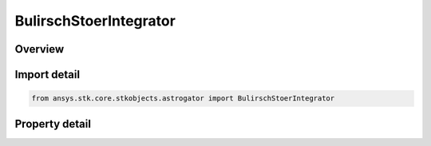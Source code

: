 BulirschStoerIntegrator
=======================

.. py:class:: ansys.stk.core.stkobjects.astrogator.BulirschStoerIntegrator

   Bases: :py:class:`~ansys.stk.core.stkobjects.astrogator.INumericalIntegrator`

   Bulirsch-Stoer Numerical Integrator.

.. py:currentmodule:: BulirschStoerIntegrator

Overview
--------

.. tab-set::

    .. tab-item:: Properties
        
        .. list-table::
            :header-rows: 0
            :widths: auto

            * - :py:attr:`~ansys.stk.core.stkobjects.astrogator.BulirschStoerIntegrator.initial_step`
              - Get or set the initial step. Uses time dimension.
            * - :py:attr:`~ansys.stk.core.stkobjects.astrogator.BulirschStoerIntegrator.use_fixed_step`
              - True if running in fixed-step mode.
            * - :py:attr:`~ansys.stk.core.stkobjects.astrogator.BulirschStoerIntegrator.use_max_step`
              - Whether or not to enforce the maximum step.
            * - :py:attr:`~ansys.stk.core.stkobjects.astrogator.BulirschStoerIntegrator.use_min_step`
              - Whether or not to enforce the minimum step.
            * - :py:attr:`~ansys.stk.core.stkobjects.astrogator.BulirschStoerIntegrator.max_step`
              - Get or set the maximum step size to allow (absolute value). Uses Time Dimension.
            * - :py:attr:`~ansys.stk.core.stkobjects.astrogator.BulirschStoerIntegrator.min_step`
              - Get or set the minimum step size to allow (absolute value). Uses Time Dimension.
            * - :py:attr:`~ansys.stk.core.stkobjects.astrogator.BulirschStoerIntegrator.max_relative_err`
              - Get or set the maximum relative error used to control step size. Dimensionless.
            * - :py:attr:`~ansys.stk.core.stkobjects.astrogator.BulirschStoerIntegrator.max_sequences`
              - Get or set the maximum number of sequences. Dimensionless.
            * - :py:attr:`~ansys.stk.core.stkobjects.astrogator.BulirschStoerIntegrator.max_iterations`
              - Get or set the maximum number of iterations. Dimensionless.
            * - :py:attr:`~ansys.stk.core.stkobjects.astrogator.BulirschStoerIntegrator.tolerance`
              - Get or set the error tolerance for step size control. Dimensionless.
            * - :py:attr:`~ansys.stk.core.stkobjects.astrogator.BulirschStoerIntegrator.first_safety_coefficient`
              - Get or set the first safety coefficient. Dimensionless.
            * - :py:attr:`~ansys.stk.core.stkobjects.astrogator.BulirschStoerIntegrator.second_safety_coefficient`
              - Get or set the second safety coefficient. Dimensionless.



Import detail
-------------

.. code-block:: python

    from ansys.stk.core.stkobjects.astrogator import BulirschStoerIntegrator


Property detail
---------------

.. py:property:: initial_step
    :canonical: ansys.stk.core.stkobjects.astrogator.BulirschStoerIntegrator.initial_step
    :type: float

    Get or set the initial step. Uses time dimension.

.. py:property:: use_fixed_step
    :canonical: ansys.stk.core.stkobjects.astrogator.BulirschStoerIntegrator.use_fixed_step
    :type: bool

    True if running in fixed-step mode.

.. py:property:: use_max_step
    :canonical: ansys.stk.core.stkobjects.astrogator.BulirschStoerIntegrator.use_max_step
    :type: bool

    Whether or not to enforce the maximum step.

.. py:property:: use_min_step
    :canonical: ansys.stk.core.stkobjects.astrogator.BulirschStoerIntegrator.use_min_step
    :type: bool

    Whether or not to enforce the minimum step.

.. py:property:: max_step
    :canonical: ansys.stk.core.stkobjects.astrogator.BulirschStoerIntegrator.max_step
    :type: float

    Get or set the maximum step size to allow (absolute value). Uses Time Dimension.

.. py:property:: min_step
    :canonical: ansys.stk.core.stkobjects.astrogator.BulirschStoerIntegrator.min_step
    :type: float

    Get or set the minimum step size to allow (absolute value). Uses Time Dimension.

.. py:property:: max_relative_err
    :canonical: ansys.stk.core.stkobjects.astrogator.BulirschStoerIntegrator.max_relative_err
    :type: float

    Get or set the maximum relative error used to control step size. Dimensionless.

.. py:property:: max_sequences
    :canonical: ansys.stk.core.stkobjects.astrogator.BulirschStoerIntegrator.max_sequences
    :type: int

    Get or set the maximum number of sequences. Dimensionless.

.. py:property:: max_iterations
    :canonical: ansys.stk.core.stkobjects.astrogator.BulirschStoerIntegrator.max_iterations
    :type: int

    Get or set the maximum number of iterations. Dimensionless.

.. py:property:: tolerance
    :canonical: ansys.stk.core.stkobjects.astrogator.BulirschStoerIntegrator.tolerance
    :type: float

    Get or set the error tolerance for step size control. Dimensionless.

.. py:property:: first_safety_coefficient
    :canonical: ansys.stk.core.stkobjects.astrogator.BulirschStoerIntegrator.first_safety_coefficient
    :type: float

    Get or set the first safety coefficient. Dimensionless.

.. py:property:: second_safety_coefficient
    :canonical: ansys.stk.core.stkobjects.astrogator.BulirschStoerIntegrator.second_safety_coefficient
    :type: float

    Get or set the second safety coefficient. Dimensionless.



